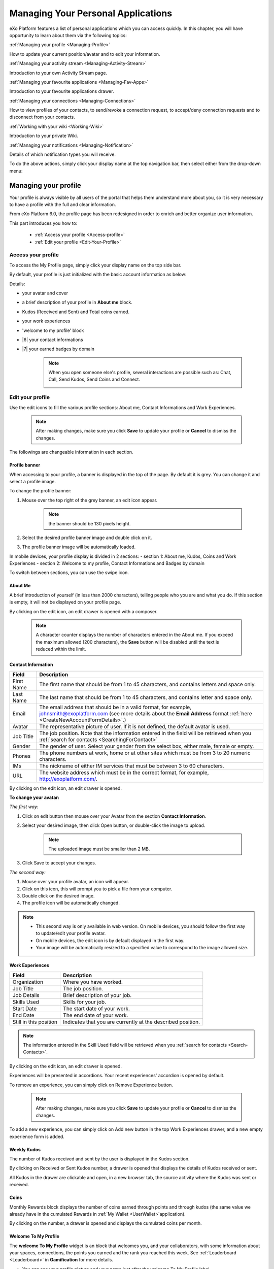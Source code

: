 .. _PersonalApplications:

################################################
Managing Your Personal Applications
################################################

eXo Platform features a list of personal applications which you can access quickly. 
In this chapter, you will have opportunity to learn about them via the following topics:

:ref:`Managing your profile <Managing-Profile>`

How to update your current position/avatar and to edit your information.

:ref:`Managing your activity stream <Managing-Activity-Stream>`

Introduction to your own Activity Stream page.

:ref:`Managing your favourite applications <Managing-Fav-Apps>`

Introduction to your favourite applications drawer.

:ref:`Managing your connections <Managing-Connections>`

How to view profiles of your contacts, to send/revoke a connection request, to accept/deny connection requests and to disconnect from your contacts.

:ref:`Working with your wiki <Working-Wiki>`

Introduction to your private Wiki.

:ref:`Managing your notifications <Managing-Notification>`

Details of which notification types you will receive.

To do the above actions, simply click your display name at the top navigation bar, then select either from the drop-down menu:

|image0|


.. _Managing-Profile:

=====================
Managing your profile
=====================

Your profile is always visible by all users of the portal that helps them understand more about you, so it is very necessary to have a profile with the full and clear information.

From eXo Platform 6.0, the profile page has been redesigned in order to enrich and better organize user information.

This part introduces you how to:

 * :ref:`Access your profile <Access-profile>` 
 * :ref:`Edit your profile <Edit-Your-Profile>`
 
 
 .. _Access-profile:

Access your profile
~~~~~~~~~~~~~~~~~~~~~~

To access the My Profile page, simply click your display name on the top
side bar.

|PRFL-1|

By default, your profile is just initialized with the basic account
information as below:

Details:

- |1| your avatar and cover 

- |2| a brief description of your profile in **About me** block.

- |3| Kudos (Received and Sent) and Total coins earned.

- |4| your work experiences 

- |5| 'welcome to my profile' block

- |6| your contact informations

- |7| your earned badges by domain

    .. note:: When you open someone else's profile, several interactions are possible such as: Chat, Call, Send Kudos, Send Coins and Connect.

        |PRFL-2|
 
 
 .. _Edit-Your-Profile:

Edit your profile
~~~~~~~~~~~~~~~~~~~

Use the edit icons to fill the various profile sections: About me, Contact Informations and Work Experiences.

    .. note:: After making changes, make sure you click **Save** to update your profile or **Cancel** to dismiss the changes.

The followings are changeable information in each section.

.. _Profile-banner:

Profile banner
---------------

When accessing to your profile, a banner is displayed in the top of the
page. By default it is grey. You can change it and select a profile
image.

To change the profile banner:

1. Mouse over the top right of the grey banner, an edit icon appear.

    .. note:: the banner should be 130 pixels height.

2. Select the desired profile banner image and double click on it.

3. The profile banner image will be automatically loaded.

In mobile devices, your profile display is divided in 2 sections: 
- section 1: About me, Kudos, Coins and Work Experiences
- section 2: Welcome to my profile, Contact Informations and Badges by domain

To switch between sections, you can use the swipe icon.

|PRFL-3|

.. _About-me:

About Me
-----------

A brief introduction of yourself (in less than 2000 characters),
telling people who you are and what you do. If this section is empty, it
will not be displayed on your profile page.

By clicking on the edit icon, an edit drawer is opened with a composer.

|PRFL-14|

    .. note:: A character counter displays the number of characters entered in the About me. If you exceed the maximum allowed (200 characters), the  **Save** button will be disabled until the text is reduced within the limit.

.. _Contact-info:

Contact Information
--------------------


+----------------------+-----------------------------------------------------+
| Field                | Description                                         |
+======================+=====================================================+
| First Name           | The first name that should be from 1 to 45          |
|                      | characters, and contains letters and space only.    |
+----------------------+-----------------------------------------------------+
| Last Name            | The last name that should be from 1 to 45           |
|                      | characters, and contains letter and space only.     |
+----------------------+-----------------------------------------------------+
| Email                | The email address that should be in a valid format, |
|                      | for example, johnsmith@exoplatform.com (see more    |
|                      | details about the **Email Address** format          |
|                      | :ref:`here <CreateNewAccountFormDetails>`.)         |
+----------------------+-----------------------------------------------------+
| Avatar               | The representative picture of user. If it is not    |
|                      | defined, the default avatar is used.                |
+----------------------+-----------------------------------------------------+
| Job Title            | The job position. Note that the information entered |
|                      | in the field will be retrieved when you             |
|                      | :ref:`search for contacts <SearchingForContact>`    | 
+----------------------+-----------------------------------------------------+
| Gender               | The gender of user. Select your gender from the     |
|                      | select box, either male, female or empty.           |
+----------------------+-----------------------------------------------------+
| Phones               | The phone numbers at work, home or at other sites   |
|                      | which must be from 3 to 20 numeric characters.      |
+----------------------+-----------------------------------------------------+
| IMs                  | The nickname of either IM services that must be     |
|                      | between 3 to 60 characters.                         |
+----------------------+-----------------------------------------------------+
| URL                  | The website address which must be in the correct    |
|                      | format, for example, http://exoplatform.com/.       |
+----------------------+-----------------------------------------------------+

By clicking on the edit icon, an edit drawer is opened.

|PRFL-19|

.. _Change-your-avatar:

**To change your avatar:**

*The first way:*

1. Click on edit button then mouse over your Avatar from the section **Contact Information**.

   |PRFL-4|

2. Select your desired image, then click Open button, or double-click the image to upload.

    .. note:: The uploaded image must be smaller than 2 MB.

3. Click Save to accept your changes.

*The second way:*

1. Mouse over your profile avatar, an icon |PRFL-18| will appear.

2. Click on this icon, this will prompt you to pick a file from your computer.

3. Double click on the desired image.

4. The profile icon will be automatically changed.

.. note:: - This second way is only available in web version. On mobile devices, you should follow the first way to update/edit your profile avatar.
          - On mobile devices, the edit icon is by default displayed in the first way.
          - Your image will be automatically resized to a specified value to correspond to the image allowed size.


.. _Experience:

Work Experiences
-------------------

+----------------------+-----------------------------------------------------+
| Field                | Description                                         |
+======================+=====================================================+
| Organization         | Where you have worked.                              |
+----------------------+-----------------------------------------------------+
| Job Title            | The job position.                                   |
+----------------------+-----------------------------------------------------+
| Job Details          | Brief description of your job.                      |
+----------------------+-----------------------------------------------------+
| Skills Used          | Skills for your job.                                |
+----------------------+-----------------------------------------------------+
| Start Date           | The start date of your work.                        |
+----------------------+-----------------------------------------------------+
| End Date             | The end date of your work.                          |
+----------------------+-----------------------------------------------------+
| Still in this        | Indicates that you are currently at the described   |
| position             | position.                                           |
+----------------------+-----------------------------------------------------+

.. note:: The information entered in the Skill Used field will be retrieved when you :ref:`search for contacts <Search-Contacts>`.

By clicking on the edit icon, an edit drawer is opened.

Experiences will be presented in accordions. Your recent experiences' accordion is opened by default.

|PRFL-15|

To remove an experience, you can simply click on Remove Experience button.

|PRFL-16|

    .. note:: After making changes, make sure you click **Save** to update your profile or **Cancel** to dismiss the changes.


To add a new experience, you can simply click on Add new button in the top Work Experiences drawer, and a new empty experience form is added.


|PRFL-17|


.. _Kudos:

Weekly Kudos
--------------

The number of Kudos received and sent by the user is displayed in the Kudos section.

|PRFL-5|

By clicking on Received or Sent Kudos number, a drawer is opened that displays the details of Kudos received or sent.

|PRFL-6|

All Kudos in the drawer are clickable and open, in a new browser tab, the source activity where the Kudos was sent or received.


.. _Coins:

Coins
--------

Monthly Rewards block displays the number of coins earned through  points and through kudos (the same value we already have in the cumulated Rewards in :ref:`My Wallet <UserWallet>`application).

By clicking on the number, a drawer is opened and displays the cumulated coins per month.

|PRFL-7|

.. _Welcome-To-My-Profile:

Welcome To My Profile
-----------------------

The **welcome To My Profile** widget is an block that welcomes you, and your collaborators, with some information about your spaces, connections, 
the points you earned and the rank you reached this week.
See :ref:`Leaderboard <Leaderboard>` in **Gamification** for more details.


- You can see your profile picture and your name just after the welcome To My Profile label.

- The widget also displays the total number of spaces that the profile owner is member of.
  A counter of your pending space invitations is displayed in a small badge.
  Click the badge to display all invitations and easily accept or refuse them.

|PRFL-8|

    .. note:: - When you don't have any space invitation, the badge is hidden, and the drawer will display only the space list.
   
- This widget also reminds you the size of your (or the profile owner's) social network by displaying your, that is, the current number of Connections.
  When you have some pending  connection requests, a small badge displays a requests counter.
  Click the badge to display the list of pending requests and accept or refuse them, with the list of all your, or the user's, connections.

    .. note:: When you don’t have any connection request, the badge is hidden, and the drawer will display only the connections list.

|PRFL-9|

- - You can see the points you (or the profile's owner), have earned this week. By clicking on your points, you can see a pie chart 
  that reveals their distribution by domain.

- You can also see your rank for this week and by clicking on your rank, you can see a leaderboard  
  that presents your position comparing to other members and how many points you earned this week so far.
  See :ref:`Leaderboard <Leaderboard>` in **Gamification** for more details.

.. _Badges-By-domain:

Badges By Domains
-------------------

All your latest earned badges are displayed in the Badges by domain section,

In this section, you can have an idea about badges' earning history and next badges you can earn.

In the Badges by domain section you have all domain labels with the last earned badge 

    .. note:: If you don't have any badge yet for a domain, the domain is not displayed.

By clicking on a domain, the domain drawer is displayed with :

- the history of badges for this domain

- a timeline with the gained badges

- all badges are presented by their avatar, badge name, badge points and gain timestamp 

    .. note:: - The first badge is always the next badge to obtain in grey color 
              - the second line in the timeline is your avatar with your current points on this selected domain. 
              - From the second line, it displays the full list of earned badges sorted by last to first


.. _View-Profile-Contacts:


Viewing profile of other users
~~~~~~~~~~~~~~~~~~~~~~~~~~~~~~~~~~~~

To view all information of a contact, simply click their name. You
will be redirected to their profile page.

|PRFL-10|

    
If you are not yet connected to the user, you will see in his profile page the connect button in his profile banner:

|PRFL-11|

Clicking on that button sends him a connection request, and the button changes to **Cancel request**.

|PRFL-12|

When you access a user's profile who sent you a connection request, a dropdown appears in his profile banner allowing either to accept or to deny his request:

|PRFL-13|


.. _Send-Connection-Request:

Sending connection requests
~~~~~~~~~~~~~~~~~~~~~~~~~~~~

After :ref:`specifying your desired contact <SearchingForContact>`,
you can send a connection request via one of these three ways.

**The first way**

Click Connect under the contact name to send your connection request, 
|PEOPLE4|

**The second way**

Hover your cursor over the contact name and click Connect button.
|PEOPLE5|

**The third way**

:ref:`Access the profile page of the contact <View-Profile-Contacts>` to whom you want to send a connection request, then click Connect button on their profile banner.

|PRFL-11|

    .. note:: The Connect button will become **Cancel Request**.
    
        |PRFL-12|

.. _Revoke-Connection-Request:

Revoking a connection request
~~~~~~~~~~~~~~~~~~~~~~~~~~~~~~

After sending connection requests to other users and they are not
accepted yet, you still can remove the requests by doing one of the
following ways:

**The first way**

Access to the People page and click on **Cancel Request** in the users' card to revoke the connection request.

|PEOPLE6|

**The second way**

1. Select the Requests Pending drawer in Requests section.

2. Click **Cancel Request** icon button near the contact name or click directly on the "Cancel request" button on the users' card to revoke the connection request.

|PEOPLE7|

**The third way**

:ref:`Access the profile page of the contact <View-Profile-Contacts>` to whom you sent a connection request, then click **Cancel Request**.

|PRFL-12|

.. _Accept-Deny-Connection-Request:

Accepting/Denying a connection request
~~~~~~~~~~~~~~~~~~~~~~~~~~~~~~~~~~~~~~~~

You can perform these actions by doing one of the following ways:

**The first way**

Use the Invitations application on the Welcome Back block on the Digital Workplace homepage. See :ref:`here <DW-Widgets>` for more details.

**The second way**

1. Select Invitation in the Invitations block in the My Connections page and click on it, a drawer containing all received invitations is displayed.

|PEOPLE8|

2. Click Confirm/ Ignore icons near the contact name to accept/deny the request respectively.

    .. note:: You can also accept the request directly in the user's card by hovering the cursor over the contact name, then clicking "Confirm" button.
    |PEOPLE9|

**The third way**

:ref:`Access the profile page of the contact <View-Profile-Contacts>` who sent you a connection request, then click the dropdown button which contains:

- Accept button as first choice
- Deny button as second choice

|PRFL-17|

To revoke the connection request, click on Deny button.

-  At the first time when you connect to a user in the network, a new
   activity will be created on the activity stream. This activity always
   shows the total number of your connections, for example, "I'm now
   connected with 10 users". Additionally, a comment which informs that
   you are connecting with him is added to the activity. Each of your
   later connection will also create a new comment added to the
   activity.

   |image29|

-  If you :ref:`remove your connection <Disconnect-Contact>` with a user, the number of your connections will be updated to the activity.


.. _Disconnect-Contact:

Disconnecting from your contacts
~~~~~~~~~~~~~~~~~~~~~~~~~~~~~~~~~~

In the My Connections or Everyone tab, you can remove the connections
between you and the users who are your contacts via one of two following
ways.


Click **Disconnect** under the contact name; or hover your cursor
over the contact name and click Disconnect to remove your
established connection.

|PEOPLE10|



.. _Working-Wiki:

======================
Working with your wiki
======================

Every user has his own wiki where he stores his private Wiki pages or
works on drafts before being published on the public Wiki. From the
drop-down menu of your display name, select My Wiki to be redirected to
your own Wiki page. See the :ref:`Working With Wikis <Wiki>` chapter for the full details.

|image31|

.. note:: Your wiki page is private by default. This means only you and your administrator can access this via the link (``.../wiki/user/[username]``). 
        However, if you have :ref:`made public <MakingPublic>` for your own wiki, anyone can access, read and edit it via the link.


.. _Managing-Fav-Apps:

=======================================
Managing your favorite applications
=======================================

Starting with eXo Platform 6, you can quickly access your favourite applications 
through the Applications drawer.

To access your favourite applications, you just need to click on this button |AC_image0| from
the top navigation bar.

|AC_image1|

A drawer will open displaying your favourite applications alphabetically sorted.

|AC_image2|
 
You can reorganize your favorite applications by dragging and dropping their icons according to your choice.

|AC_image3|
 
.. note:: When an administrator sets some applications as mandatory, they also appear in your Application
          center drawer.

When you click on an application icon it will open in the same tab if it is an eXo Platform, otherwise,
it will open in a new tab.

In addition to your favorite application displayed in the drawer, you can also navigate through the whole 
applications list you are allowed to view.

You just need to click on |AC_image4| button in the drawer to access the Application Center.

|AC_image5|

Application center is divided into 2 parts: on the right listing your favorite applications and 
on the the left listing the whole applications your are allowed to view and use.

This second part contains applications cards with these details for each one:

-  Application's name and image
-  Application's description
-  Two buttons "Open" and |AC_image6| in the card's bottom
-  The icon |AC_image7| in the card's topper

You can favorite an application in the Application Center by clicking on the |AC_image8| in the application's card.
The "Star" button will then be yellow colored and the application will be automatically added to the right panel
i.e. to the "favorite applications" list and to the drawer.

You can also unfavorite an application in the Application Center either by clicking on the yellow colored 
"Star" button on the application's card or on the "Star" button |AC_image9| in front of the application's name in the
"favorite applications" list.

.. note:: When you reach the maximum of allowed favorite defined by an administrator, a red colored message appears informing you that you are not allowed to add another favorite application.
          
          |AC_image10|


.. _Managing-Notification:

===========================
Managing your notifications
===========================

eXo Platform provides you a complete notification function which helps you to
avoid missing anything in your organization. As from eXo Platform 5.1, there
are 3 notification types that you can use.

.. _On-site:

**On-site**

This real-time notification helps you receive new information without a
browser refresh. Whenever there is a new activity happening within your
network, it will be pushed into your notifications menu accompanied by
the number of unread messages as follows:

|image49|

When you click the Notification icon, all notifications will be listed
starting from the most recent one:

|image50|

By clicking each notification item, you will be redirected to the
corresponding activity stream or you can select **View All** to see all
notifications. Besides, the **Mark all as read** function allows you to
change all messages on this menu into the read status. Finally, to
remove any notification item, simply click the corresponding |image51|.

.. note:: You can also view all your notifications in the page ``My Notifications`` accessible by clicking on
          your username then on My Notifications:

            |image90|
            
          It is possible to mark all your unread notifications as read simply by cliking on ``Mark all as read`` on the top of the page:
          
            |image91|
            
.. tip:: When you are not on the platform web page and you receive On-site notifications, 
         to grab your attention, a number appears in the web browser tab indicating the number of unread
         notifications.
         
         If the platform browser tab is pinned, an indication appears near the favicon to attract 
         your attention about unread notifications.
               
                 |image96|
 

.. _mobilePushNotifs:

**Mobile push notifications**

A push notification is a real-time notification that pops up on a mobile
device (iOS and Android). It is pushed instantly when the action is 
done.

The push notification displays the same content as the on-site 
notification. It also displays the eXo Mobile application logo, the 
site's name (eXo community for example) and the receipt time. 
Clicking on it opens directly the concerned activity.

|pushNotif1|

.. _Via-emails:

**Via emails**



Besides on-site notifications, you are totally able to keep track of
activities and events via emails. In eXo Platform, it is easy to control your
own email notifications from a single location in the user settings.
When this function is enabled, you will receive emails in 2 ways:

-  A notification email with different content for each event type. For
   example, for the activity embedding a video, the message will be
   represented as a thumbnail image of the embedded media, like below:

   |image52|

   By clicking the **Watch the video** link, you will be redirected to
   the activity stream where you can play the embedded video.

-  A digest email that collects all notifications during a certain
   period and is sent once per day or per week.

   |image53|

    .. note:: To receive notification and digest emails as well as on-site notifications, your administrator must enable notification plugins first. See :ref:`Notification administration <NotificationAdministration>` for details.

This section shows you how to manage your notifications via the
following topics:

* :ref:`Notifications settings <Notification-Settings>`
   How to choose specific settings for email and on-site notification.

* :ref:`Managing notification streams <Managing-Intranet-Email-Notification>`
   How to manage different notification streams via email and on-site.

* :ref:`Actions in email notifications <Email-notification-Open-action>`
   Describes different actions in the email notifications.

 
.. _Notification-Settings:

Notifications settings
~~~~~~~~~~~~~~~~~~~~~~~~

To enable this function, you need to change notifications settings as
below:

1. Select My Notifications from the drop-down menu of your display name on
the top navigation bar. You will be redirected to the Notifications
Settings page.

|image54|


.. note:: The **My Tasks** settings are available only if the :ref:`Task Management <Manage-Task>` add-on is installed by the administrator.

2. Select notification options as desired. In particular:

|1|: Allows to enable or disable one or namy notifications channels by switching the button between Yes and No:

-  **Notify me by email**: If you choose No option, the functions 
   concerning email notification will be hidden.

-  **Notify me on-site**: If you choose No option, the functions 
   concerning on-site notification will be hidden.

-  **Notify me on mobile**: If you choose No option, the functions
   concerning mobile notifications will be hidden.   

-  |2|: **Send me an email right away**: Indicates whether you want to receive email notifications instantly or not.

-  |3|: **Send me a digest email**: Specifies whether notifications of  selected types are included in the digest emails or not. Three frequencies exist:

    -  *Never*: Not include notifications of the selected types in any digest email.

    -  *Daily*: Includes notifications of the selected types in the 
       daily digest email.

    -  *Weekly*: Includes notifications of the selected types in the 
       weekly digest email.

-  |4|: **See on mobile**: Indicates whether you want to receive push notifications on your mobile or not.       

-  |5|: **See on site**: Indicates whether you want to receive notifications on-site or not.
     


3. Click Save button to save your new notification settings.

Or, click Reset button at the bottom to reset to default values for all your
notification settings.

.. _Managing-Intranet-Email-Notification:

Managing notification streams
~~~~~~~~~~~~~~~~~~~~~~~~~~~~~~

eXo Platform provides you various notification streams which help you to keep
track of all activities and events within your organization. You now can
choose your own way to receive information by email or directly on-site.
In this section, the following notification streams will be presented:

* :ref:`New users <NewUsers>`
* :ref:`Connection request <ConnectionRequest>`
* :ref:`Space invitation <SpaceInvitation>`
* :ref:`Request to join your space <SpaceJoinRequest>`
* :ref:`Mention <Mention>`
* :ref:`Comment on activity <Comment>`
* :ref:`Like activity <Like>`
* :ref:`Post on your activity stream <PostOnYourActivityStream>`
* :ref:`Post in your space <PostInSpace>`
* :ref:`Task Management activities <TaskManagement>`
* :ref:`News notifications <NewsNotifications>`


.. _NewUsers:

New users
---------

You will receive the **New user** notification when any new user signs
up or is added to your network.

-  By email:

   |image55|

   Click Connect now. You will be taken to her/his profile page where
   you can cancel your connection request by clicking Revoke.

-  Or directly on-site:

   |image56|

   If you wish to connect with this user, click on this notification
   stream to go to her/his profile page.

.. _ConnectionRequest:

Connection request
------------------

You will receive the **New connection request** notification when any
user wants to connect with you.

-  By email:

   |image57|

   Click Accept to approve the connection. You will be taken to the
   activity stream of your new connection.

   Click Refuse to deny the connection. You will be taken to the list of
   received requests.

-  Or directly on-site:

   |image58|
   
.. _SpaceInvitation:   

Invitation to join a space
--------------------------

You will receive the **New space invitation** notification when you are
invited to join a space.

-  By email:

   |image59|

   Click Accept to approve the invitation. You will become a member of
   the space and be taken to the activity stream of the space.

   Click Refuse to deny the invitation. You will be taken to the list of
   all spaces.

-  Or directly on-site:

   |image60|


.. _SpaceJoinRequest:

Request to join your space
--------------------------

You will receive the **New request to join a space** notification when
someone requests to join a space where you are the manager.

-  By email:

   |image61|

   Click Validate or Refuse to accept or deny the request respectively.
   You will be taken to the Members tab of Space Settings of that space.

-  Or directly on-site:

   |image62|

   Click Accept or Refuse to accept or deny the request respectively.


.. _Mention:

Mention
-------

You will receive the **New mention of you** notification when someone
mentions (@) you in the activity stream.

-  By email:

   |image63|

   Click Reply. You will be taken to the activity with the comment box
   that is ready for your reply. If the mention is made in a comment,
   all comments are expanded and the comment is highlighted.

   Click View the full discussion. You will be taken to the activity
   with all comments expanded. If the mention is made in a comment, the
   comment is highlighted.

-  Or directly on-site:

   |image64|

   By clicking on this notification stream, you will be redirected to
   the full discussion.


.. _Comment:

Comment on activity
-------------------

You will receive the **New comment on your activity** notification when
someone comments on your activity or any activity where you have already
commented or liked.

-  By email:

   |image65|

   Click Reply. You will be taken to the activity with all comments
   expanded and the comment box opened that is ready for your reply. The
   comment of this notification is highlighted.

   Click View the full discussion. You will be taken to the activity
   with all comments expanded and the comment of this notification is
   highlighted.

-  Or directly on-site:

   |image66|

   By clicking on this notification stream, you will be redirected to
   the full discussion.


.. _Like:

Like activity
-------------

You will receive the **New like on your activity stream** notification
when someone likes your activity.

-  By email:

   |image67|

   Click Reply. You will be taken to the activity with the comment box
   opened that is ready for your reply.

   Click View the full discussion. You will be taken to the activity
   with all comments expanded.

-  Or directly on-site:

   |image68|

   Click on the notification stream, you will be taken to the activity
   with all comments expanded.


.. _PostOnYourActivityStream:

Post on your activity stream
----------------------------

You will receive the **New post on your activity stream** notification
when someone posts on your activity stream.

-  By email:

   |image69|

   Click Reply. You will be taken to the activity with the comment box
   opened that is ready for your reply.

   Click View the full discussion. You will be taken to the activity
   with all comments expanded.

-  Or directly on-site:

   |image70|

   Click on the notification stream, you will be taken to the activity
   with all comments expanded.


.. _PostInSpace:

Post in your space
------------------

You will receive the **New post in your space** notification when
someone posts on the activity streams of your spaces:

-  By Email:

   |image71|

   Click Reply. You will be taken to the activity with the comment box
   opened that is ready for your reply.

   Click View the full discussion. You will be taken to the activity
   with all comments expanded.

-  On-site:

   |image72|

   Click on the notification stream, you will be taken to the activity
   with all comments expanded.

-  On All Notifications page:

   |image73|

   Click on View All on the notification stream, you will be taken to
   the All Notifications page.

       

 .. note: If the comment is longer than on line in the All notifications screen, an ellipsis (...) is used on the line end. To display all the comment, click on Read More.

   Clicking on the notification, you will be taken to the activity with
   all comments expanded.

.. _TaskManagement:

Task Management activities
--------------------------

These notifications are available only if the :ref:`Task Management add-on <Manage-Task>` is installed by your administrator.

**Assigned Task**


You will receive the **Assigned Task** notification when someone assigns
a task to you.

-  By email:

   |image74|

   Click Open Task. You will be taken to the detailed task pane in the
   Task Management application.

-  Or directly on-site:

   |image75|

   Click on the notification stream, you will be taken to the detailed
   task pane in the Task Management application.

**Coworker**


You will receive the **Coworker** notification when someone adds you as
a coworker of a task.

-  By email:

   |image76|

   Click Open Task. You will be taken to the detailed task pane in the
   Task Management application.

-  Or directly on-site:

   |image77|

   Click on the notification stream, you will be taken to the detailed
   task pane in the Task Management application.

**Task Due Date**


You will receive the **Task Due Date** notification when someone changes
the due date of your tasks.

-  By email:

   |image78|

   Click Open Task. You will be taken to the detailed task pane in the
   Task Management application.

-  Or directly on-site:

   |image79|

   Click on the notification stream, you will be taken to the detailed
   task pane in the Task Management application.


**Completed Task**


You will receive the **Completed Task** notification when someone marks
your tasks as completed.

-  By email:

   |image80|

   Click Open Task. You will be taken to the detailed task pane in the
   Task Management application.

-  Or directly on-site:

   |image81|

   Click on the notification stream, you will be taken to the detailed
   task pane in the Task Management application.

.. _NewsNotifications :


**News posted in a space**

You will receive this notification when a user posts an article in a space you are member of.

  |image97|

**News shared in a space**

You will receive this notification when a user shares an article in a space you are member of.

  |image98|

**My News shared**

You will receive this notification when a user shares one of your articles in another space.

  |image99|

**My posted News liked**

You will receive this notification when a user likes one of your articles.

  |image100|

  
**My shared News liked**

You will receive this notification when a user likes an article you shared.

  |image101|


**My posted News commented**

You will receive this notification when a user comments on one of your articles.

  |image102|
  

**My shared News commented**

You will receive this notification when a user comments on an article you shared.

  |image103|


**Kudos received for my News**


.. _Email-notification-Open-action:

Email notification actions
~~~~~~~~~~~~~~~~~~~~~~~~~~~

When receiving notifications related to an activity on any content, the
email message contains shortcut actions to interact with the activity or
the content:

|image82|

-  View the full discussion: Clicking on that button redirects you to
   the activity that invoked the email sending.

-  Reply: Clicking on that button redirets you to the activity and lets
   you directly comment it.

-  Open: Clicking on that button opens the content that generated this
   activity in its context. This button **is available for activities
   that are related to a content change**. More details below.

For space invitations, two other buttons exist:

|image83|

-  Accept: To accept the space invitation and join the space. Clicking
   on that button redirects you to the space.

-  Refuse: To decline the invitation.

**Open action for Email notifications**

An action button is added to email notifications for some activity types
such as:

-  :ref:`Status updates with file attachment <Share-AS>` or :ref:`file sharing <Sharing-Link-and-File>`:
   For this kind of notification, Open button opens the file in
   Documents application.

-  :ref:`Calendar events <Calendar>`: Open
   action opens the event in the Calendar application. If the event
   belongs to a space, the space's calendar is opened.

-  :ref:`Tasks <Manage-Task>`: Open action opens the
   task in the Tasks application.

-  :ref:`Wiki pages <Wiki>`: Open action opens
   the corresponding wiki page in the Wiki application. If the wiki page
   belongs to a space, the space's wiki is opened.

-  :ref:`Forums and Polls <Forum>`: Open action
   opens the corresponding topic in the Forum application with an anchor
   set at the corresponding reply. In case of a space discussion, the
   space's forum is opened.

-  :ref:`Answers <#eXoAddonsGuide.Answers>`: Open action opens the
   corresponding topic in the Answers application with an anchor set at
   the corresponding question or answer.

-  :ref:`Web Contents <Manage-Sites>`:
   Open actions opens the content in the Sites Explorer.


.. |PEOPLE1| image:: images/people/people_sidebar.png
.. |PEOPLE2| image:: images/people/People_page.png
.. |PEOPLE3| image:: images/people/flip card.gif
.. |PEOPLE4| image:: images/people/Connect_user.png
.. |PEOPLE5| image:: images/people/user_popover.png
.. |PEOPLE6| image:: images/people/cancel_request.png
.. |PEOPLE7| image:: images/people/pending_requests_drawer.png
.. |PEOPLE8| image:: images/people/invitations_drawer.png
.. |PEOPLE9| image:: images/people/accept_revoke_invitation.png
.. |PEOPLE10| image:: images/people/disconnect_user.png
.. |PRFL-1| image:: images/profile/profile_sidebar.png
.. |PRFL-2| image:: images/profile/myprofile.png
.. |PRFL-3| image:: images/profile/swipe_profile.gif
.. |PRFL-4| image:: images/profile/change_avatar_contact.png
.. |PRFL-5| image:: images/profile/weekly_kudos.png
.. |PRFL-6| image:: images/profile/kudos_drawer.png
.. |PRFL-7| image:: images/profile/cauris_profile.png
.. |PRFL-8| image:: images/profile/spaces_drawer.png
.. |PRFL-9| image:: images/profile/connection_drawer.png
.. |PRFL-10| image:: images/profile/profile_view.png
.. |PRFL-11| image:: images/profile/connect_button.png
.. |PRFL-12| image:: images/profile/cancel_request.png
.. |PRFL-13| image:: images/profile/accept_deny_connection.png
.. |PRFL-14| image:: images/profile/aboutme_drawer.png
.. |PRFL-15| image:: images/profile/experiences_drawer.png
.. |PRFL-16| image:: images/profile/remove_experience.png
.. |PRFL-17| image:: images/profile/add_new_experience.png
.. |PRFL-18| image:: images/profile/edit_avatar.gif
.. |PRFL-19| image:: images/profile/contact_informations_drawer.png
.. |image0| image:: images/platform/personal_applications_menu.png
.. |image1| image:: images/social/select_my_profile.png
.. |image2| image:: images/social/profile_changes_activities.png
.. |image3| image:: images/social/edit_profile_button.png
.. |image4| image:: images/social/edit_profile.png
.. |image5| image:: images/common/plus_icon.png
.. |image6| image:: images/common/remove_icon.png
.. |image7| image:: images/social/update_image_icon.png
.. |image8| image:: images/social/banner_tooltip.png
.. |image9| image:: images/social/update_image_icon.png
.. |image10| image:: images/social/update_profile_banner.png
.. |image11| image:: images/social/update_reset_banner.png
.. |image12| image:: images/social/delete_banner_icon.png
.. |image13| image:: images/social/new_profile_banner.png
.. |image14| image:: images/social/edit_icon.png
.. |image15| image:: images/social/more_button.png
.. |image16| image:: images/social/navBar_with_more_user.png
.. |image17| image:: images/social/mobile_profile_banner.png
.. |image18| image:: images/social/edit_profile_button.png
.. |image19| image:: images/social/upload_avatar.png
.. |image20| image:: images/social/avatar_preview.png
.. |image21| image:: images/social/update_image_icon.png
.. |image22| image:: images/social/update_image_icon.png
.. |image23| image:: images/social/my_activity_stream.png
.. |image24| image:: images/social/select_my_connections.png
.. |image25| image:: images/social/contact_profile.png
.. |image26| image:: images/social/send_connection_request.png
.. |image27| image:: images/social/confirm_request.png
.. |image28| image:: images/social/deny_connect_request.png
.. |image29| image:: images/social/connection_activity.png
.. |image30| image:: images/social/remove_connection.png
.. |image31| image:: images/wiki/user_wiki.png
.. |image32| image:: images/gatein/my_dashboard_page.png
.. |image33| image:: images/gatein/dashboard_workspace.png
.. |image34| image:: images/gatein/add_external_gadget.png
.. |image35| image:: images/common/plus_icon1.png
.. |image36| image:: images/gatein/login_history_gadget.png
.. |image37| image:: images/gatein/template_statistics_gadget.png
.. |image38| image:: images/gatein/featured_poll_gadget.png
.. |image39| image:: images/gatein/setting_icon.png
.. |image40| image:: images/common/plus_icon.png
.. |image41| image:: images/gatein/bookmarks_gadget.png
.. |image42| image:: images/common/edit_icon.png
.. |image43| image:: images/gatein/edit_bookmark_gadget.png
.. |image44| image:: images/gatein/favorite_documents_gadget.png
.. |image45| image:: images/common/go_to_folder_icon.png
.. |image46| image:: images/gatein/edit_gadget_preference.png
.. |image47| image:: images/common/edit_icon.png
.. |image48| image:: images/gatein/edit_lastest_forum_posts.png
.. |image49| image:: images/social/notification_board_1.png
.. |image50| image:: images/social/notification_board_2.png
.. |image51| image:: images/social/close_notification.png
.. |image52| image:: images/social/video_post_notification.png
.. |image53| image:: images/social/daily_digest_email.png
.. |image54| image:: images/social/notification_settings.png
.. |image55| image:: images/social/newuser_notification.png
.. |image56| image:: images/social/newuser_notification_intra.png
.. |image57| image:: images/social/connection_request_notification.png
.. |image58| image:: images/social/connection_request_notification_intra.png
.. |image59| image:: images/social/space_invitation_notification.png
.. |image60| image:: images/social/space_invitation_notification_intra.png
.. |image61| image:: images/social/space_join_request_notification.png
.. |image62| image:: images/social/space_join_request_notification_intra.png
.. |image63| image:: images/social/mention_notification.png
.. |image64| image:: images/social/mention_notification_intra.png
.. |image65| image:: images/social/comment_notification.png
.. |image66| image:: images/social/comment_notification_intra.png
.. |image67| image:: images/social/like_notification.png
.. |image68| image:: images/social/like_notification_intra.png
.. |image69| image:: images/social/post_notification.png
.. |image70| image:: images/social/post_notification_intra.png
.. |image71| image:: images/social/post_space_notification.png
.. |image72| image:: images/social/post_space_notification_intra.png
.. |image73| image:: images/social/all_notifications_view.png
.. |image74| image:: images/social/email_notif_assigned_task.png
.. |image75| image:: images/social/onsite_notif_assigned_task.png
.. |image76| image:: images/social/email_notif_coworker.png
.. |image77| image:: images/social/onsite_notif_coworker.png
.. |image78| image:: images/social/email_notif_task_due_date.png
.. |image79| image:: images/social/onsite_notif_task_due_date.png
.. |image80| image:: images/social/email_notif_completed_task.png
.. |image81| image:: images/social/onsite_notif_completed_task.png
.. |image82| image:: images/social/email_actions.png
.. |image83| image:: images/social/space_invitations.png
.. |image84| image:: images/social/connect-button.png
.. |image85| image:: images/social/Cancel-request-button.png
.. |image86| image:: images/social/dropdownbutton.png
.. |image87| image:: images/social/send-connection-request.png
.. |image88| image:: images/social/cancel-request.png
.. |image89| image:: images/social/cancel-request.png
.. |pushNotif1| image:: images/social/pushNotif1.jpg
.. |image90| image:: images/social/MyNotifications.png
.. |image91| image:: images/social/MArkAllRead.png
.. |image92| image:: images/social/update_button.png
.. |image93| image:: images/social/Edit_profile_icon2.png
.. |image94| image:: images/social/update_image_icon.png
.. |image95| image:: images/social/Edit_profile_icon.png
.. |image96| image:: images/social/Notifications_Web_tab.png
.. |1| image:: images/common/1.png
.. |2| image:: images/common/2.png
.. |3| image:: images/common/3.png
.. |4| image:: images/common/4.png
.. |5| image:: images/common/5.png
.. |image97| image:: images/sharenews/post_notif.png
.. |image98| image:: images/sharenews/share_notif.png
.. |image99| image:: images/sharenews/share_mynews_notif.png
.. |image100| image:: images/sharenews/posted_like_notif.png
.. |image101| image:: images/sharenews/shared_like_notif.png
.. |image102| image:: images/sharenews/posted_comment_notif.png
.. |image103| image:: images/sharenews/shared_comment_notif.png
.. |AC_image0| image:: images/platform/AppCenter/app_center_btn.png
.. |AC_image1| image:: images/platform/AppCenter/topbar.png
.. |AC_image2| image:: images/platform/AppCenter/Apps_drawer.png
.. |AC_image3| image:: images/platform/AppCenter/dnd.gif
.. |AC_image4| image:: images/platform/AppCenter/ViewAllApps.png
.. |AC_image5| image:: images/platform/AppCenter/AppCenter.png
.. |AC_image6| image:: images/platform/AppCenter/StarButtonCard.png
.. |AC_image7| image:: images/platform/AppCenter/HelpIconCard.png
.. |AC_image8| image:: images/platform/AppCenter/UncheckStar.png
.. |AC_image9| image:: images/platform/AppCenter/StarFavAppsList.png
.. |AC_image10| image:: images/platform/AppCenter/maxFavAppsMsg.png

